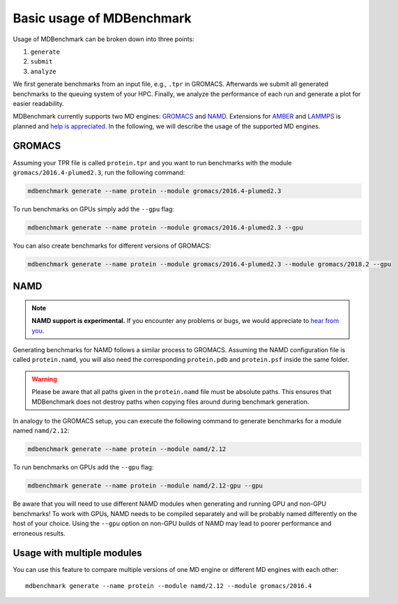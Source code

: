 Basic usage of MDBenchmark
==========================

Usage of MDBenchmark can be broken down into three points:

1. ``generate``
2. ``submit``
3. ``analyze``

We first generate benchmarks from an input file, e.g., ``.tpr`` in GROMACS.
Afterwards we submit all generated benchmarks to the queuing system of your HPC.
Finally, we analyze the performance of each run and generate a plot for easier
readability.

MDBenchmark currently supports two MD engines: `GROMACS`_ and `NAMD`_.
Extensions for `AMBER`_ and `LAMMPS`_ is planned and `help is appreciated`_. In
the following, we will describe the usage of the supported MD engines.

GROMACS
-------

Assuming your TPR file is called ``protein.tpr`` and you want to run benchmarks
with the module ``gromacs/2016.4-plumed2.3``, run the following command:

.. code::

    mdbenchmark generate --name protein --module gromacs/2016.4-plumed2.3

To run benchmarks on GPUs simply add the ``--gpu`` flag:

.. code::

    mdbenchmark generate --name protein --module gromacs/2016.4-plumed2.3 --gpu

You can also create benchmarks for different versions of GROMACS:

.. code::

    mdbenchmark generate --name protein --module gromacs/2016.4-plumed2.3 --module gromacs/2018.2 --gpu


NAMD
----

.. note::

  **NAMD support is experimental.** If you encounter any problems or bugs, we
  would appreciate to `hear from you`_.

Generating benchmarks for NAMD follows a similar process to GROMACS. Assuming
the NAMD configuration file is called ``protein.namd``, you will also need the
corresponding ``protein.pdb`` and ``protein.psf`` inside the same folder.

.. warning::

  Please be aware that all paths given in the ``protein.namd`` file
  must be absolute paths. This ensures that MDBenchmark does not destroy paths
  when copying files around during benchmark generation.

In analogy to the GROMACS setup, you can execute the following command to
generate benchmarks for a module named ``namd/2.12``:

.. code::

    mdbenchmark generate --name protein --module namd/2.12

To run benchmarks on GPUs add the ``--gpu`` flag:

.. code::

    mdbenchmark generate --name protein --module namd/2.12-gpu --gpu

Be aware that you will need to use different NAMD modules when generating and
running GPU and non-GPU benchmarks! To work with GPUs, NAMD needs to be compiled
separately and will be probably named differently on the host of your choice.
Using the ``--gpu`` option on non-GPU builds of NAMD may lead to poorer
performance and erroneous results.

Usage with multiple modules
---------------------------

You can use this feature to compare multiple versions of one MD engine or
different MD engines with each other::

  mdbenchmark generate --name protein --module namd/2.12 --module gromacs/2016.4

.. _GROMACS: http://www.gromacs.org/
.. _NAMD: https://www.ks.uiuc.edu/Research/namd/
.. _AMBER: http://ambermd.org/
.. _LAMMPS: https://lammps.sandia.gov/
.. _help is appreciated: https://github.com/bio-phys/MDBenchmark/issues/new
.. _hear from you: https://github.com/bio-phys/MDBenchmark/issues/new
